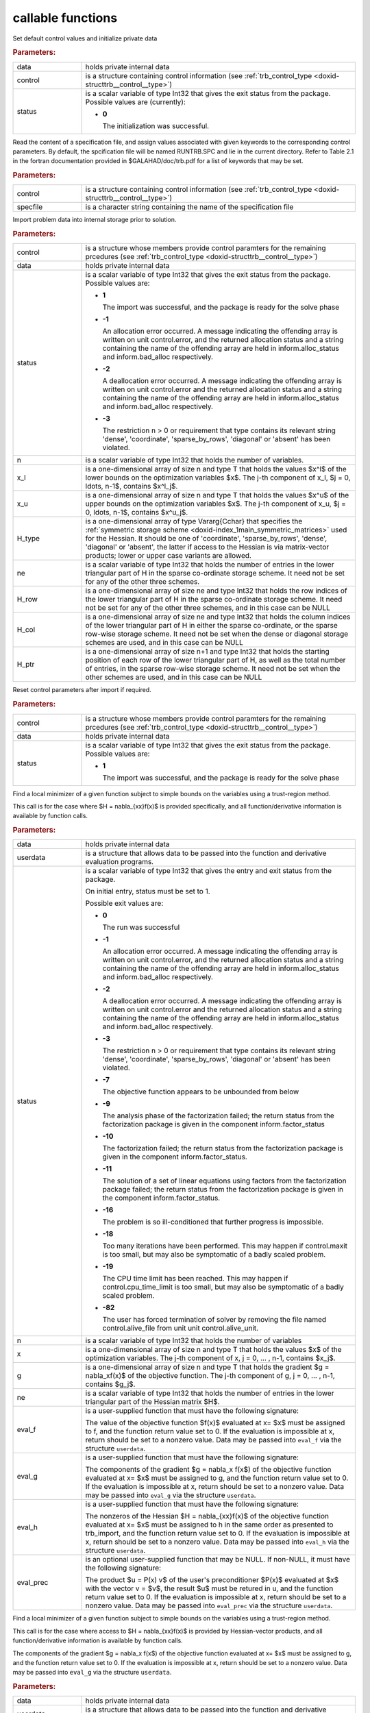.. _global:

callable functions
------------------

.. index:: pair: function; trb_initialize
.. _doxid-galahad__trb_8h_1a9bffc46178a3e0b7eb2927d1c50440a1:

.. ref-code-block:: julia
	:class: doxyrest-title-code-block

        function trb_initialize(data, control, status)

Set default control values and initialize private data

.. rubric:: Parameters:

.. list-table::
	:widths: 20 80

	*
		- data

		- holds private internal data

	*
		- control

		- is a structure containing control information (see
                  :ref:`trb_control_type
                  <doxid-structtrb__control__type>`)

	*
		- status

		- is a scalar variable of type Int32 that gives the exit
		  status from the package. Possible values are
		  (currently):

		  * **0**

                    The initialization was successful.

.. index:: pair: function; trb_read_specfile
.. _doxid-galahad__trb_8h_1a4eaafdaf5187c8b91c119ce9395469e9:

.. ref-code-block:: julia
	:class: doxyrest-title-code-block

        function trb_read_specfile(control, specfile)

Read the content of a specification file, and assign values associated
with given keywords to the corresponding control parameters. By default,
the spcification file will be named RUNTRB.SPC and lie in the current
directory. Refer to Table 2.1 in the fortran documentation provided in
$GALAHAD/doc/trb.pdf for a list of keywords that may be set.

.. rubric:: Parameters:

.. list-table::
	:widths: 20 80

	*
		- control

		- is a structure containing control information (see
                  :ref:`trb_control_type
                  <doxid-structtrb__control__type>`)

	*
		- specfile

		- is a character string containing the name of the
                  specification file

.. index:: pair: function; trb_import
.. _doxid-galahad__trb_8h_1a13bc38fb28201adb78af7acf910ff0d8:

.. ref-code-block:: julia
	:class: doxyrest-title-code-block

        function trb_import(control, data, status, n, x_l, x_u,
                            H_type, ne, H_row, H_col, H_ptr)

Import problem data into internal storage prior to solution.

.. rubric:: Parameters:

.. list-table::
	:widths: 20 80

	*
		- control

		- is a structure whose members provide control paramters
                  for the remaining prcedures (see
                  :ref:`trb_control_type
                  <doxid-structtrb__control__type>`)

	*
		- data

		- holds private internal data

	*
		- status

		- is a scalar variable of type Int32 that gives the exit
		  status from the package. Possible values are:

		  * **1**

                    The import was successful, and the package is ready
                    for the solve phase

		  * **-1**

                    An allocation error occurred. A message indicating
                    the offending array is written on unit
                    control.error, and the returned allocation status
                    and a string containing the name of the offending
                    array are held in inform.alloc_status and
                    inform.bad_alloc respectively.

		  * **-2**

                    A deallocation error occurred. A message indicating
                    the offending array is written on unit control.error
                    and the returned allocation status and a string
                    containing the name of the offending array are held
                    in inform.alloc_status and inform.bad_alloc
                    respectively.

		  * **-3**

                    The restriction n > 0 or requirement that type
                    contains its relevant string 'dense', 'coordinate',
                    'sparse_by_rows', 'diagonal' or 'absent' has been
                    violated.

	*
		- n

		- is a scalar variable of type Int32 that holds the
                  number of variables.

	*
		- x_l

		- is a one-dimensional array of size n and type T that
                  holds the values $x^l$ of the lower bounds on the
                  optimization variables $x$. The j-th component of x_l,
                  $j = 0, \ldots, n-1$, contains $x^l_j$.

	*
		- x_u

		- is a one-dimensional array of size n and type T that
                  holds the values $x^u$ of the upper bounds on the
                  optimization variables $x$. The j-th component of x_u,
                  $j = 0, \ldots, n-1$, contains $x^u_j$.

	*
		- H_type

		- is a one-dimensional array of type Vararg{Cchar} that
                  specifies the :ref:`symmetric storage scheme
                  <doxid-index_1main_symmetric_matrices>` used for the
                  Hessian. It should be one of 'coordinate',
                  'sparse_by_rows', 'dense', 'diagonal' or 'absent', the
                  latter if access to the Hessian is via matrix-vector
                  products; lower or upper case variants are allowed.

	*
		- ne

		- is a scalar variable of type Int32 that holds the
                  number of entries in the lower triangular part of H in
                  the sparse co-ordinate storage scheme. It need not be
                  set for any of the other three schemes.

	*
		- H_row

		- is a one-dimensional array of size ne and type Int32
                  that holds the row indices of the lower triangular
                  part of H in the sparse co-ordinate storage scheme. It
                  need not be set for any of the other three schemes,
                  and in this case can be NULL

	*
		- H_col

		- is a one-dimensional array of size ne and type Int32
                  that holds the column indices of the lower triangular
                  part of H in either the sparse co-ordinate, or the
                  sparse row-wise storage scheme. It need not be set
                  when the dense or diagonal storage schemes are used,
                  and in this case can be NULL

	*
		- H_ptr

		- is a one-dimensional array of size n+1 and type Int32
                  that holds the starting position of each row of the
                  lower triangular part of H, as well as the total
                  number of entries, in the sparse row-wise storage
                  scheme. It need not be set when the other schemes are
                  used, and in this case can be NULL

.. index:: pair: function; trb_reset_control
.. _doxid-galahad__trb_8h_1a550c3ca1966ea0fa9de84423b8658cd7:

.. ref-code-block:: julia
	:class: doxyrest-title-code-block

        function trb_reset_control(control, data, status)

Reset control parameters after import if required.

.. rubric:: Parameters:

.. list-table::
	:widths: 20 80

	*
		- control

		- is a structure whose members provide control paramters
                  for the remaining prcedures (see
                  :ref:`trb_control_type
                  <doxid-structtrb__control__type>`)

	*
		- data

		- holds private internal data

	*
		- status

		- is a scalar variable of type Int32 that gives the exit
		  status from the package. Possible values are:

		  * **1**

                    The import was successful, and the package is ready
                    for the solve phase

.. index:: pair: function; trb_solve_with_mat
.. _doxid-galahad__trb_8h_1a5a58e6c0c022eb451f14c82d653967f7:

.. ref-code-block:: julia
	:class: doxyrest-title-code-block

        function trb_solve_with_mat(data, userdata, status, n, x, g, ne,
                                    eval_f, eval_g, eval_h, eval_prec)

Find a local minimizer of a given function subject to simple bounds on
the variables using a trust-region method.

This call is for the case where $H = \nabla_{xx}f(x)$ is provided
specifically, and all function/derivative information is available by
function calls.

.. rubric:: Parameters:

.. list-table::
	:widths: 20 80

	*
		- data

		- holds private internal data

	*
		- userdata

		- is a structure that allows data to be passed into the
                  function and derivative evaluation programs.

	*
		- status

		- is a scalar variable of type Int32 that gives the
		  entry and exit status from the package.

		  On initial entry, status must be set to 1.

		  Possible exit values are:

		  * **0**

                    The run was successful

		  * **-1**

                    An allocation error occurred. A message indicating
                    the offending array is written on unit
                    control.error, and the returned allocation status
                    and a string containing the name of the offending
                    array are held in inform.alloc_status and
                    inform.bad_alloc respectively.

		  * **-2**

                    A deallocation error occurred. A message indicating
                    the offending array is written on unit control.error
                    and the returned allocation status and a string
                    containing the name of the offending array are held
                    in inform.alloc_status and inform.bad_alloc
                    respectively.

		  * **-3**

                    The restriction n > 0 or requirement that type
                    contains its relevant string 'dense', 'coordinate',
                    'sparse_by_rows', 'diagonal' or 'absent' has been
                    violated.

		  * **-7**

                    The objective function appears to be unbounded from
                    below

		  * **-9**

                    The analysis phase of the factorization failed; the
                    return status from the factorization package is
                    given in the component inform.factor_status

		  * **-10**

                    The factorization failed; the return status from the
                    factorization package is given in the component
                    inform.factor_status.

		  * **-11**

                    The solution of a set of linear equations using
                    factors from the factorization package failed; the
                    return status from the factorization package is
                    given in the component inform.factor_status.

		  * **-16**

                    The problem is so ill-conditioned that further
                    progress is impossible.

		  * **-18**

                    Too many iterations have been performed. This may
                    happen if control.maxit is too small, but may also
                    be symptomatic of a badly scaled problem.

		  * **-19**

                    The CPU time limit has been reached. This may happen
                    if control.cpu_time_limit is too small, but may also
                    be symptomatic of a badly scaled problem.

		  * **-82**

                    The user has forced termination of solver by
                    removing the file named control.alive_file from unit
                    unit control.alive_unit.

	*
		- n

		- is a scalar variable of type Int32 that holds the
                  number of variables

	*
		- x

		- is a one-dimensional array of size n and type T that
                  holds the values $x$ of the optimization
                  variables. The j-th component of x, j = 0, ... , n-1,
                  contains $x_j$.

	*
		- g

		- is a one-dimensional array of size n and type T that
                  holds the gradient $g = \nabla_xf(x)$ of the objective
                  function. The j-th component of g, j = 0, ... , n-1,
                  contains $g_j$.

	*
		- ne

		- is a scalar variable of type Int32 that holds the
                  number of entries in the lower triangular part of the
                  Hessian matrix $H$.

	*
		- eval_f

		- is a user-supplied function that must have the
		  following signature:

		  .. ref-code-block:: julia

		  	eval_f(n, x, f, userdata)

		  The value of the objective function $f(x)$ evaluated
		  at x= $x$ must be assigned to f, and the function
		  return value set to 0. If the evaluation is impossible
		  at x, return should be set to a nonzero value. Data
		  may be passed into ``eval_f`` via the structure
		  ``userdata``.

	*
		- eval_g

		- is a user-supplied function that must have the
		  following signature:

		  .. ref-code-block:: julia

		  	eval_g(n, x, g, userdata)

		  The components of the gradient $g = \nabla_x f(x$) of
		  the objective function evaluated at x= $x$ must be
		  assigned to g, and the function return value set
		  to 0. If the evaluation is impossible at x, return
		  should be set to a nonzero value. Data may be passed
		  into ``eval_g`` via the structure ``userdata``.

	*
		- eval_h

		- is a user-supplied function that must have the
		  following signature:

		  .. ref-code-block:: julia

		  	eval_h(n, ne, x, h, userdata)


		  The nonzeros of the Hessian $H = \nabla_{xx}f(x)$ of
		  the objective function evaluated at x= $x$ must be
		  assigned to h in the same order as presented to
		  trb_import, and the function return value set to 0. If
		  the evaluation is impossible at x, return should be
		  set to a nonzero value. Data may be passed into
		  ``eval_h`` via the structure ``userdata``.

	*
		- eval_prec

		- is an optional user-supplied function that may be
		  NULL. If non-NULL, it must have the following
		  signature:

		  .. ref-code-block:: julia

		  	eval_prec(n, x, u, v, userdata)

		  The product $u = P(x) v$ of the user's preconditioner
		  $P(x)$ evaluated at $x$ with the vector v = $v$, the
		  result $u$ must be retured in u, and the function
		  return value set to 0. If the evaluation is impossible
		  at x, return should be set to a nonzero value. Data
		  may be passed into ``eval_prec`` via the structure
		  ``userdata``.

.. index:: pair: function; trb_solve_without_mat
.. _doxid-galahad__trb_8h_1a376b81748cec0bf992542d80b8d38f49:

.. ref-code-block:: julia
	:class: doxyrest-title-code-block

        function trb_solve_without_mat(data, userdata, status, n, x, g,
                                       eval_f, eval_g, eval_hprod,
                                       eval_shprod, eval_prec)

Find a local minimizer of a given function subject to simple bounds on
the variables using a trust-region method.

This call is for the case where access to $H = \nabla_{xx}f(x)$ is
provided by Hessian-vector products, and all function/derivative
information is available by function calls.

.. ref-code-block:: julia

	Int32 eval_g( int n, const double x[], double g[], const void *userdata )

The components of the gradient $g = \nabla_x f(x$) of the objective
function evaluated at x= $x$ must be assigned to g, and the function
return value set to 0. If the evaluation is impossible at x, return
should be set to a nonzero value. Data may be passed into ``eval_g`` via
the structure ``userdata``.

.. rubric:: Parameters:

.. list-table::
	:widths: 20 80

	*
		- data

		- holds private internal data

	*
		- userdata

		- is a structure that allows data to be passed into the
                  function and derivative evaluation programs.

	*
		- status

		- is a scalar variable of type Int32 that gives the
		  entry and exit status from the package.

		  On initial entry, status must be set to 1.

		  Possible exit values are:

		  * **0**

                    The run was successful

		  * **-1**

                    An allocation error occurred. A message indicating
                    the offending array is written on unit
                    control.error, and the returned allocation status
                    and a string containing the name of the offending
                    array are held in inform.alloc_status and
                    inform.bad_alloc respectively.

		  * **-2**

                    A deallocation error occurred. A message indicating
                    the offending array is written on unit control.error
                    and the returned allocation status and a string
                    containing the name of the offending array are held
                    in inform.alloc_status and inform.bad_alloc
                    respectively.

		  * **-3**

                    The restriction n > 0 or requirement that type
                    contains its relevant string 'dense', 'coordinate',
                    'sparse_by_rows', 'diagonal' or 'absent' has been
                    violated.

		  * **-7**

                    The objective function appears to be unbounded from
                    below

		  * **-9**

                    The analysis phase of the factorization failed; the
                    return status from the factorization package is
                    given in the component inform.factor_status

		  * **-10**

                    The factorization failed; the return status from the
                    factorization package is given in the component
                    inform.factor_status.

		  * **-11**

                    The solution of a set of linear equations using
                    factors from the factorization package failed; the
                    return status from the factorization package is
                    given in the component inform.factor_status.

		  * **-16**

                    The problem is so ill-conditioned that further
                    progress is impossible.

		  * **-18**

                    Too many iterations have been performed. This may
                    happen if control.maxit is too small, but may also
                    be symptomatic of a badly scaled problem.

		  * **-19**

                    The CPU time limit has been reached. This may happen
                    if control.cpu_time_limit is too small, but may also
                    be symptomatic of a badly scaled problem.

		  * **-82**

                    The user has forced termination of solver by
                    removing the file named control.alive_file from unit
                    unit control.alive_unit.

	*
		- n

		- is a scalar variable of type Int32 that holds the
                  number of variables

	*
		- x

		- is a one-dimensional array of size n and type T that
                  holds the values $x$ of the optimization
                  variables. The j-th component of x, j = 0, ... , n-1,
                  contains $x_j$.

	*
		- g

		- is a one-dimensional array of size n and type T that
                  holds the gradient $g = \nabla_xf(x)$ of the objective
                  function. The j-th component of g, j = 0, ... , n-1,
                  contains $g_j$.

	*
		- eval_f

		- is a user-supplied function that must have the
		  following signature:

		  .. ref-code-block:: julia

		  	eval_f(n, x, f, userdata)

		  The value of the objective function $f(x)$ evaluated
		  at x= $x$ must be assigned to f, and the function
		  return value set to 0. If the evaluation is impossible
		  at x, return should be set to a nonzero value. Data
		  may be passed into ``eval_f`` via the structure
		  ``userdata``.

	*
		- eval_g

		- is a user-supplied function that must have the
                  following signature:

		  .. ref-code-block:: julia

		  	eval_g(n, x, g, userdata)

		  The components of the gradient $g = \nabla_x f(x$) of
		  the objective function evaluated at x= $x$ must be
		  assigned to g, and the function return value set
		  to 0. If the evaluation is impossible at x, return
		  should be set to a nonzero value. Data may be passed
		  into ``eval_g`` via the structure ``userdata``.

	*
		- eval_hprod

		- is a user-supplied function that must have the
		  following signature:

		  .. ref-code-block:: julia

		  	eval_hprod(n, x, u, v, got_h, userdata)

		  The sum $u + \nabla_{xx}f(x) v$ of the product of the
		  Hessian $\nabla_{xx}f(x)$ of the objective function
		  evaluated at x= $x$ with the vector v= $v$ and the
		  vector $ $u$ must be returned in u, and the function
		  return value set to 0. If the evaluation is impossible
		  at x, return should be set to a nonzero value. The
		  Hessian has already been evaluated or used at x if
		  got_h is true. Data may be passed into ``eval_hprod``
		  via the structure ``userdata``.

	*
		- eval_shprod

		- is a user-supplied function that must have the
		  following signature:

		  .. ref-code-block:: julia

		  	eval_shprod(n, x, nnz_v, index_nz_v, v, nnz_u,
                                    index_nz_u, u, got_h, userdata)

		  The product $u = \nabla_{xx}f(x) v$ of the Hessian
		  $\nabla_{xx}f(x)$ of the objective function evaluated
		  at $x$ with the sparse vector v= $v$ must be returned
		  in u, and the function return value set to 0. Only the
		  components index_nz_v[0:nnz_v-1] of v are nonzero, and
		  the remaining components may not have been be set. On
		  exit, the user must indicate the nnz_u indices of u
		  that are nonzero in index_nz_u[0:nnz_u-1], and only
		  these components of u need be set. If the evaluation
		  is impossible at x, return should be set to a nonzero
		  value. The Hessian has already been evaluated or used
		  at x if got_h is true. Data may be passed into
		  ``eval_prec`` via the structure ``userdata``.

	*
		- eval_prec

		- is an optional user-supplied function that may be
		  NULL. If non-NULL, it must have the following
		  signature:

		  .. ref-code-block:: julia


		  	eval_prec(n, x, u, v, userdata)

		  The product $u = P(x) v$ of the user's preconditioner
		  $P(x)$ evaluated at $x$ with the vector v = $v$, the
		  result $u$ must be retured in u, and the function
		  return value set to 0. If the evaluation is impossible
		  at x, return should be set to a nonzero value. Data
		  may be passed into ``eval_prec`` via the structure
		  ``userdata``.

.. index:: pair: function; trb_solve_reverse_with_mat
.. _doxid-galahad__trb_8h_1a7bb520e36666386824b216a84be08837:

.. ref-code-block:: julia
	:class: doxyrest-title-code-block

        function trb_solve_reverse_with_mat(data, status, eval_status, n, x,
                                            f, g, ne, H_val, u, v)

Find a local minimizer of a given function subject to simple bounds on
the variables using a trust-region method.

This call is for the case where $H = \nabla_{xx}f(x)$ is provided
specifically, but function/derivative information is only available by
returning to the calling procedure

.. rubric:: Parameters:

.. list-table::
	:widths: 20 80

	*
		- data

		- holds private internal data

	*
		- status

		- is a scalar variable of type Int32 that gives the
		  entry and exit status from the package.

		  On initial entry, status must be set to 1.

		  Possible exit values are:

		  * **0**

                    The run was successful

		  * **-1**

                    An allocation error occurred. A message indicating
                    the offending array is written on unit
                    control.error, and the returned allocation status
                    and a string containing the name of the offending
                    array are held in inform.alloc_status and
                    inform.bad_alloc respectively.

		  * **-2**

                    A deallocation error occurred. A message indicating
                    the offending array is written on unit control.error
                    and the returned allocation status and a string
                    containing the name of the offending array are held
                    in inform.alloc_status and inform.bad_alloc
                    respectively.

		  * **-3**

                    The restriction n > 0 or requirement that type
                    contains its relevant string 'dense', 'coordinate',
                    'sparse_by_rows', 'diagonal' or 'absent' has been
                    violated.

		  * **-7**

                    The objective function appears to be unbounded from
                    below

		  * **-9**

                    The analysis phase of the factorization failed; the
                    return status from the factorization package is
                    given in the component inform.factor_status

		  * **-10**

                    The factorization failed; the return status from the
                    factorization package is given in the component
                    inform.factor_status.

		  * **-11**

                    The solution of a set of linear equations using
                    factors from the factorization package failed; the
                    return status from the factorization package is
                    given in the component inform.factor_status.

		  * **-16**

                    The problem is so ill-conditioned that further
                    progress is impossible.

		  * **-18**

                    Too many iterations have been performed. This may
                    happen if control.maxit is too small, but may also
                    be symptomatic of a badly scaled problem.

		  * **-19**

                    The CPU time limit has been reached. This may happen
                    if control.cpu_time_limit is too small, but may also
                    be symptomatic of a badly scaled problem.

		  * **-82**

                    The user has forced termination of solver by
                    removing the file named control.alive_file from unit
                    unit control.alive_unit.

		  * **2**

                    The user should compute the objective function value
                    $f(x)$ at the point $x$ indicated in x and then
                    re-enter the function. The required value should be
                    set in f, and eval_status should be set to 0. If the
                    user is unable to evaluate $f(x)$ for instance, if
                    the function is undefined at $x$ the user need not
                    set f, but should then set eval_status to a non-zero
                    value.

		  * **3**

                    The user should compute the gradient of the
                    objective function $\nabla_x f(x)$ at the point $x$
                    indicated in x and then re-enter the function. The
                    value of the i-th component of the g radient should
                    be set in g[i], for i = 0, ..., n-1 and eval_status
                    should be set to 0. If the user is unable to
                    evaluate a component of $\nabla_x f(x)$ for instance
                    if a component of the gradient is undefined at
                    $x$ -the user need not set g, but should then set
                    eval_status to a non-zero value.

		  * **4**

                    The user should compute the Hessian of the objective
                    function $\nabla_{xx}f(x)$ at the point x indicated
                    in $x$ and then re-enter the function. The value
                    l-th component of the Hessian stored according to
                    the scheme input in the remainder of $H$ should be
                    set in H_val[l], for l = 0, ..., ne-1 and
                    eval_status should be set to 0. If the user is
                    unable to evaluate a component of $\nabla_{xx}f(x)$
                    for instance, if a component of the Hessian is
                    undefined at $x$ the user need not set H_val, but
                    should then set eval_status to a non-zero value.

		  * **6**

                    The user should compute the product $u = P(x)v$ of
                    their preconditioner $P(x)$ at the point x indicated
                    in $x$ with the vector $v$ and then re-enter the
                    function. The vector $v$ is given in v, the
                    resulting vector $u = P(x)v$ should be set in u and
                    eval_status should be set to 0. If the user is
                    unable to evaluate the product for instance, if a
                    component of the preconditioner is undefined at $x$
                    the user need not set u, but should then set
                    eval_status to a non-zero value.

	*
		- eval_status

		- is a scalar variable of type Int32 that is used to
                  indicate if objective function/gradient/Hessian values
                  can be provided (see above)

	*
		- n

		- is a scalar variable of type Int32 that holds the
                  number of variables

	*
		- x

		- is a one-dimensional array of size n and type T that
                  holds the values $x$ of the optimization
                  variables. The j-th component of x, j = 0, ... , n-1,
                  contains $x_j$.

	*
		- f

		- is a scalar variable pointer of type T that holds the
                  value of the objective function.

	*
		- g

		- is a one-dimensional array of size n and type T that
                  holds the gradient $g = \nabla_xf(x)$ of the objective
                  function. The j-th component of g, j = 0, ... , n-1,
                  contains $g_j$.

	*
		- ne

		- is a scalar variable of type Int32 that holds the
                  number of entries in the lower triangular part of the
                  Hessian matrix $H$.

	*
		- H_val

		- is a one-dimensional array of size ne and type T that
                  holds the values of the entries of the lower
                  triangular part of the Hessian matrix $H$ in any of
                  the available storage schemes.

	*
		- u

		- is a one-dimensional array of size n and type T that
                  is used for reverse communication (see above for
                  details)

	*
		- v

		- is a one-dimensional array of size n and type T that
                  is used for reverse communication (see above for
                  details)

.. index:: pair: function; trb_solve_reverse_without_mat
.. _doxid-galahad__trb_8h_1a95eac11acf02fe0d6eb4bc39ace5a100:

.. ref-code-block:: julia
	:class: doxyrest-title-code-block

        function trb_solve_reverse_without_mat(data, status, eval_status,
                                               n, x, f, g, u, v, index_nz_v,
                                               nnz_v, index_nz_u, nnz_u)

Find a local minimizer of a given function subject to simple bounds on
the variables using a trust-region method.

This call is for the case where access to $H = \nabla_{xx}f(x)$ is
provided by Hessian-vector products, but function/derivative information
is only available by returning to the calling procedure.

.. rubric:: Parameters:

.. list-table::
	:widths: 20 80

	*
		- data

		- holds private internal data

	*
		- status

		- is a scalar variable of type Int32 that gives the
		  entry and exit status from the package.

		  On initial entry, status must be set to 1.

		  Possible exit values are:

		  * **0**

                    The run was successful

		  * **-1**

                    An allocation error occurred. A message indicating
                    the offending array is written on unit
                    control.error, and the returned allocation status
                    and a string containing the name of the offending
                    array are held in inform.alloc_status and
                    inform.bad_alloc respectively.

		  * **-2**

                    A deallocation error occurred. A message indicating
                    the offending array is written on unit control.error
                    and the returned allocation status and a string
                    containing the name of the offending array are held
                    in inform.alloc_status and inform.bad_alloc
                    respectively.

		  * **-3**

                    The restriction n > 0 or requirement that type
                    contains its relevant string 'dense', 'coordinate',
                    'sparse_by_rows', 'diagonal' or 'absent' has been
                    violated.

		  * **-7**

                    The objective function appears to be unbounded from
                    below

		  * **-9**

                    The analysis phase of the factorization failed; the
                    return status from the factorization package is
                    given in the component inform.factor_status

		  * **-10**

                    The factorization failed; the return status from the
                    factorization package is given in the component
                    inform.factor_status.

		  * **-11**

                    The solution of a set of linear equations using
                    factors from the factorization package failed; the
                    return status from the factorization package is
                    given in the component inform.factor_status.

		  * **-16**

                    The problem is so ill-conditioned that further
                    progress is impossible.

		  * **-18**

                    Too many iterations have been performed. This may
                    happen if control.maxit is too small, but may also
                    be symptomatic of a badly scaled problem.

		  * **-19**

                    The CPU time limit has been reached. This may happen
                    if control.cpu_time_limit is too small, but may also
                    be symptomatic of a badly scaled problem.

		  * **-82**

                    The user has forced termination of solver by
                    removing the file named control.alive_file from unit
                    unit control.alive_unit.

		  * **2**

                    The user should compute the objective function value
                    $f(x)$ at the point $x$ indicated in x and then
                    re-enter the function. The required value should be
                    set in f, and eval_status should be set to 0. If the
                    user is unable to evaluate $f(x)$ for instance, if
                    the function is undefined at $x$ the user need not
                    set f, but should then set eval_status to a non-zero
                    value.

		  * **3**

                    The user should compute the gradient of the
                    objective function $\nabla_x f(x)$ at the point $x$
                    indicated in x and then re-enter the function. The
                    value of the i-th component of the g radient should
                    be set in g[i], for i = 0, ..., n-1 and eval_status
                    should be set to 0. If the user is unable to
                    evaluate a component of $\nabla_x f(x)$ for instance
                    if a component of the gradient is undefined at
                    $x$ -the user need not set g, but should then set
                    eval_status to a non-zero value.

		  * **5**

                    The user should compute the product
                    $\nabla_{xx}f(x)v$ of the Hessian of the objective
                    function $\nabla_{xx}f(x)$ at the point $x$
                    indicated in x with the vector $v$, add the result
                    to the vector $u$ and then re-enter the
                    function. The vectors $u$ and $v$ are given in u and
                    v respectively, the resulting vector $u +
                    \nabla_{xx}f(x)v$ should be set in u and eval_status
                    should be set to 0. If the user is unable to
                    evaluate the product for instance, if a component of
                    the Hessian is undefined at $x$ the user need not
                    alter u, but should then set eval_status to a
                    non-zero value.

		  * **6**

                    The user should compute the product $u = P(x)v$ of
                    their preconditioner $P(x)$ at the point x indicated
                    in $x$ with the vector $v$ and then re-enter the
                    function. The vector $v$ is given in v, the
                    resulting vector $u = P(x)v$ should be set in u and
                    eval_status should be set to 0. If the user is
                    unable to evaluate the product for instance, if a
                    component of the preconditioner is undefined at $x$
                    the user need not set u, but should then set
                    eval_status to a non-zero value.

		  * **7**

                    The user should compute the product $u =
                    \nabla_{xx}f(x)v$ of the Hessian of the objective
                    function $\nabla_{xx}f(x)$ at the point $x$
                    indicated in x with the **sparse** vector v= $v$ and
                    then re-enter the function. The nonzeros of $v$ are
                    stored in v[index_nz_v[0:nnz_v-1]] while the
                    nonzeros of $u$ should be returned in
                    u[index_nz_u[0:nnz_u-1]]; the user must set nnz_u
                    and index_nz_u accordingly, and set eval_status
                    to 0. If the user is unable to evaluate the product
                    for instance, if a component of the Hessian is
                    undefined at $x$ the user need not alter u, but
                    should then set eval_status to a non-zero value.

	*
		- eval_status

		- is a scalar variable of type Int32 that is used to
                  indicate if objective function/gradient/Hessian values
                  can be provided (see above)

	*
		- n

		- is a scalar variable of type Int32 that holds the
                  number of variables

	*
		- x

		- is a one-dimensional array of size n and type T that
                  holds the values $x$ of the optimization
                  variables. The j-th component of x, j = 0, ... , n-1,
                  contains $x_j$.

	*
		- f

		- is a scalar variable pointer of type T that holds the
                  value of the objective function.

	*
		- g

		- is a one-dimensional array of size n and type T that
                  holds the gradient $g = \nabla_xf(x)$ of the objective
                  function. The j-th component of g, j = 0, ... , n-1,
                  contains $g_j$.

	*
		- u

		- is a one-dimensional array of size n and type T that
                  is used for reverse communication (see status=5,6,7
                  above for details)

	*
		- v

		- is a one-dimensional array of size n and type T that
                  is used for reverse communication (see status=5,6,7
                  above for details)

	*
		- index_nz_v

		- is a one-dimensional array of size n and type Int32
                  that is used for reverse communication (see status=7
                  above for details)

	*
		- nnz_v

		- is a scalar variable of type Int32 that is used for
                  reverse communication (see status=7 above for details)

	*
		- index_nz_u

		- is a one-dimensional array of size n and type Int32
                  that is used for reverse communication (see status=7
                  above for details)

	*
		- nnz_u

		- is a scalar variable of type Int32 that is used for
                  reverse communication (see status=7 above for
                  details). On initial (status=1) entry, nnz_u should be
                  set to an (arbitrary) nonzero value, and nnz_u=0 is
                  recommended

.. index:: pair: function; trb_information
.. _doxid-galahad__trb_8h_1a105f41a31d49c59885c3372090bec776:

.. ref-code-block:: julia
	:class: doxyrest-title-code-block

        function trb_information(data, inform, status)

Provides output information

.. rubric:: Parameters:

.. list-table::
	:widths: 20 80

	*
		- data

		- holds private internal data

	*
		- inform

		- is a structure containing output information (see
                  :ref:`trb_inform_type
                  <doxid-structtrb__inform__type>`)

	*
		- status

		- is a scalar variable of type Int32 that gives the exit
		  status from the package. Possible values are
		  (currently):

		  * **0**

                    The values were recorded successfully

.. index:: pair: function; trb_terminate
.. _doxid-galahad__trb_8h_1a739c7a44ddd0ce7b350cfa6da54948d0:

.. ref-code-block:: julia
	:class: doxyrest-title-code-block

        function trb_terminate(data, control, inform)

Deallocate all internal private storage

.. rubric:: Parameters:

.. list-table::
	:widths: 20 80

	*
		- data

		- holds private internal data

	*
		- control

		- is a structure containing control information (see
                  :ref:`trb_control_type
                  <doxid-structtrb__control__type>`)

	*
		- inform

		- is a structure containing output information (see
                  :ref:`trb_inform_type
                  <doxid-structtrb__inform__type>`)
